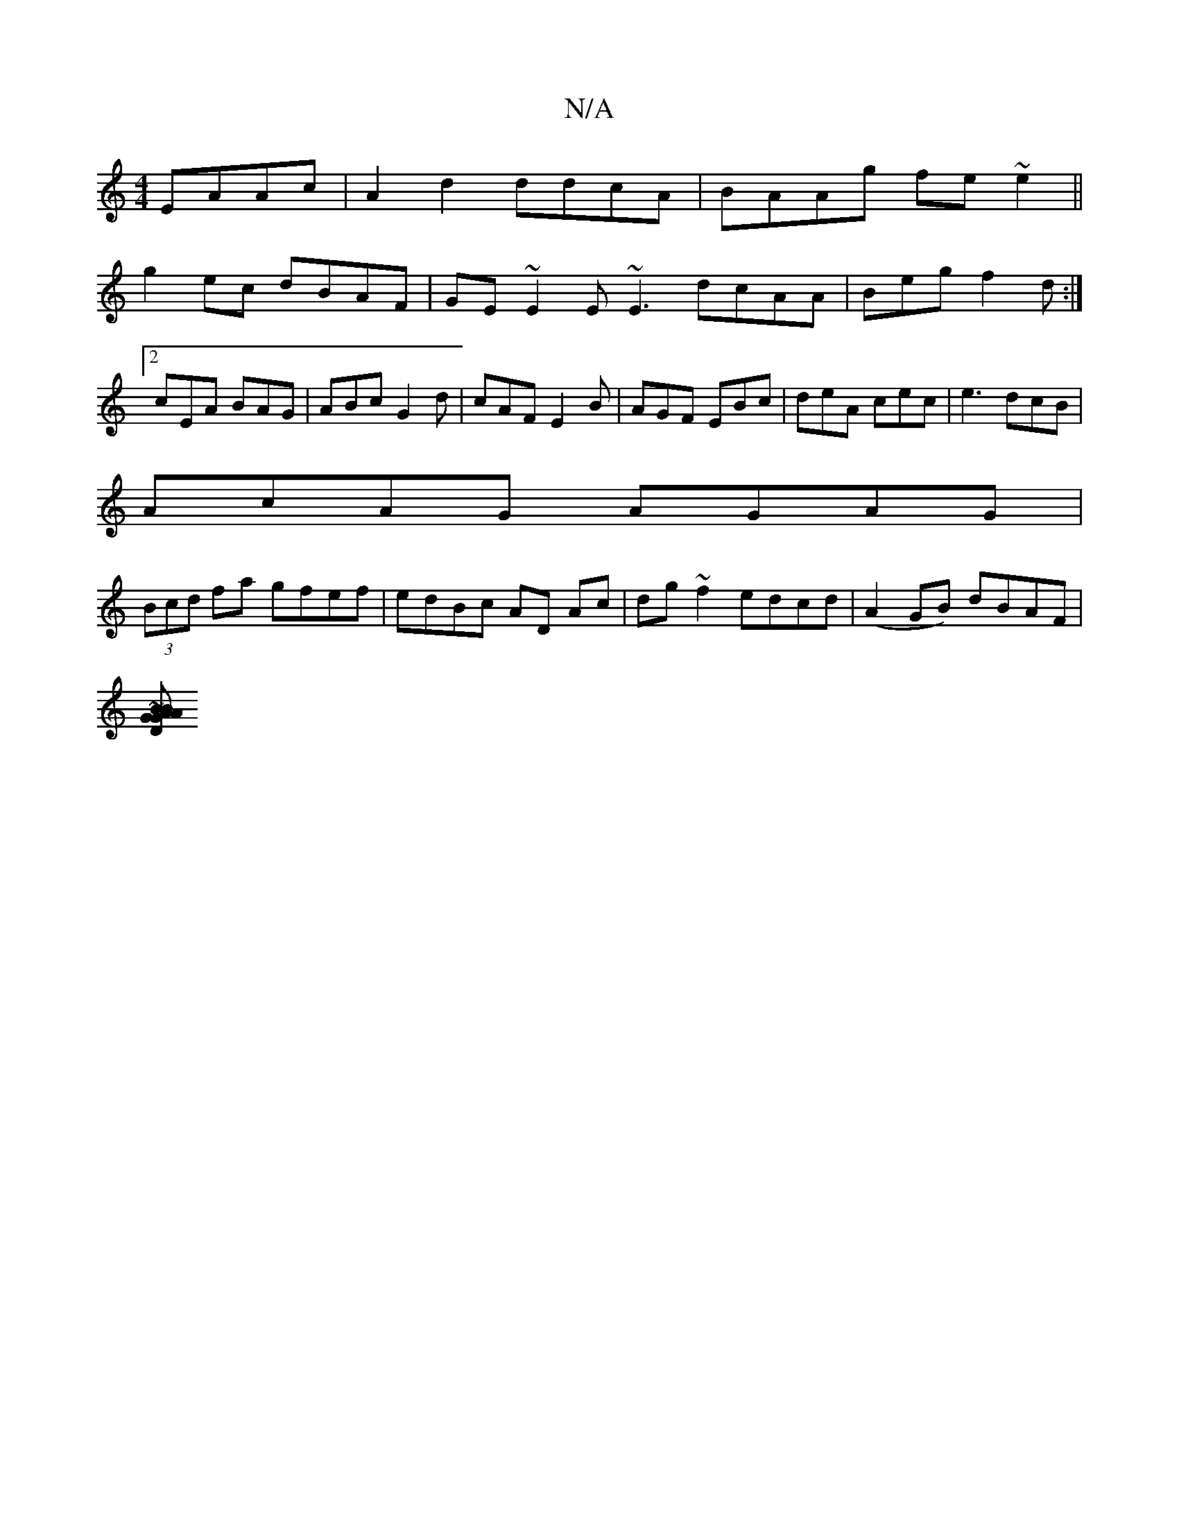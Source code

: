 X:1
T:N/A
M:4/4
R:N/A
K:Cmajor
EAAc | A2 d2 ddcA | BAAg fe~e2 ||
g2 ec dBAF | GE~E2 E~E3 dcAA|Begf2d:|2 cEA BAG | ABc G2d | cAF E2B|AGF EBc|deA cec|e3 dcB|
AcAG AGAG|
(3Bcd fa gfef|edBc AD Ac|dg~f2 edcd|(A2 GB) dBAF |
[GA~B2 DGAB |